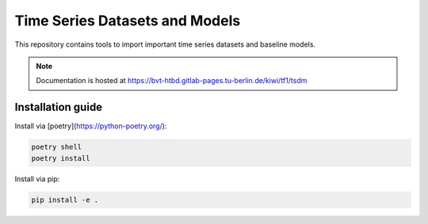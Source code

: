 Time Series Datasets and Models
================================

This repository contains tools to import important time series datasets and baseline models.

.. note::

    Documentation is hosted at https://bvt-htbd.gitlab-pages.tu-berlin.de/kiwi/tf1/tsdm


Installation guide
------------------

Install via [poetry](https://python-poetry.org/):

.. code-block:: bash

    poetry shell
    poetry install


Install via pip:

.. code-block:: bash

    pip install -e .
